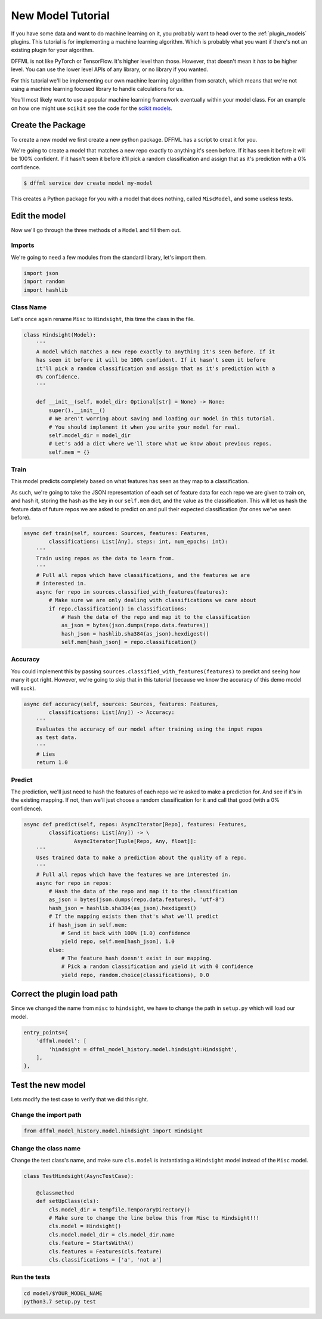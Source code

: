 .. _model_tutorial:

New Model Tutorial
==================

If you have some data and want to do machine learning on it, you probably want
to head over to the :ref:`plugin_models` plugins. This tutorial is for
implementing a machine learning algorithm. Which is probably what you want if
there's not an existing plugin for your algorithm.

DFFML is not like PyTorch or TensorFlow. It's higher level than those. However,
that doesn't mean it *has* to be higher level. You can use the lower level APIs
of any library, or no library if you wanted.

For this tutorial we'll be implementing our own machine learning algorithm from
scratch, which means that we're not using a machine learning focused library to
handle calculations for us.

You'll most likely want to use a popular machine learning framework eventually
within your model class. For an example on how one might use ``scikit`` see the
code for the `scikit models <https://github.com/intel/dffml/blob/master/model/scikit/dffml_model_scikit/sciLR.py>`_.

Create the Package
------------------

To create a new model we first create a new python package. DFFML has a script
to creat it for you.

We're going to create a model that matches a new repo exactly to anything it's
seen before. If it has seen it before it will be 100% confident. If it hasn't
seen it before it'll pick a random classification and assign that as it's
prediction with a 0% confidence.

.. code-block:: console

    $ dffml service dev create model my-model

This creates a Python package for you with a model that does nothing, called
``MiscModel``, and some useless tests.

Edit the model
--------------

Now we'll go through the three methods of a ``Model`` and fill them out.

Imports
~~~~~~~

We're going to need a few modules from the standard library, let's import them.

.. code-block:: python

    import json
    import random
    import hashlib

Class Name
~~~~~~~~~~

Let's once again rename ``Misc`` to ``Hindsight``, this time the class in the file.

.. code-block:: python

    class Hindsight(Model):
        '''
        A model which matches a new repo exactly to anything it's seen before. If it
        has seen it before it will be 100% confident. If it hasn't seen it before
        it'll pick a random classification and assign that as it's prediction with a
        0% confidence.
        '''

        def __init__(self, model_dir: Optional[str] = None) -> None:
            super().__init__()
            # We aren't worring about saving and loading our model in this tutorial.
            # You should implement it when you write your model for real.
            self.model_dir = model_dir
            # Let's add a dict where we'll store what we know about previous repos.
            self.mem = {}

Train
~~~~~

This model predicts completely based on what features has seen as they map to a
classification.

As such, we're going to take the JSON representation of each set of feature data
for each repo we are given to train on, and hash it, storing the hash as the key
in our ``self.mem`` dict, and the value as the classification. This will let us
hash the feature data of future repos we are asked to predict on and pull their
expected classification (for ones we've seen before).

.. code-block:: python

    async def train(self, sources: Sources, features: Features,
            classifications: List[Any], steps: int, num_epochs: int):
        '''
        Train using repos as the data to learn from.
        '''
        # Pull all repos which have classifications, and the features we are
        # interested in.
        async for repo in sources.classified_with_features(features):
            # Make sure we are only dealing with classifications we care about
            if repo.classification() in classifications:
                # Hash the data of the repo and map it to the classification
                as_json = bytes(json.dumps(repo.data.features))
                hash_json = hashlib.sha384(as_json).hexdigest()
                self.mem[hash_json] = repo.classification()

Accuracy
~~~~~~~~

You could implement this by passing ``sources.classified_with_features(features)``
to predict and seeing how many it got right. However, we're going to skip that
in this tutorial (because we know the accuracy of this demo model will suck).

.. code-block:: python

    async def accuracy(self, sources: Sources, features: Features,
            classifications: List[Any]) -> Accuracy:
        '''
        Evaluates the accuracy of our model after training using the input repos
        as test data.
        '''
        # Lies
        return 1.0

Predict
~~~~~~~

The prediction, we'll just need to hash the features of each repo we're asked to
make a prediction for. And see if it's in the existing mapping. If not, then
we'll just choose a random classification for it and call that good (with a 0%
confidence).

.. code-block:: python

    async def predict(self, repos: AsyncIterator[Repo], features: Features,
            classifications: List[Any]) -> \
                    AsyncIterator[Tuple[Repo, Any, float]]:
        '''
        Uses trained data to make a prediction about the quality of a repo.
        '''
        # Pull all repos which have the features we are interested in.
        async for repo in repos:
            # Hash the data of the repo and map it to the classification
            as_json = bytes(json.dumps(repo.data.features), 'utf-8')
            hash_json = hashlib.sha384(as_json).hexdigest()
            # If the mapping exists then that's what we'll predict
            if hash_json in self.mem:
                # Send it back with 100% (1.0) confidence
                yield repo, self.mem[hash_json], 1.0
            else:
                # The feature hash doesn't exist in our mapping.
                # Pick a random classification and yield it with 0 confidence
                yield repo, random.choice(classifications), 0.0

Correct the plugin load path
----------------------------

Since we changed the name from ``misc`` to ``hindsight``, we have to change the path
in ``setup.py`` which will load our model.

.. code-block:: python

    entry_points={
        'dffml.model': [
            'hindsight = dffml_model_history.model.hindsight:Hindsight',
        ],
    },

Test the new model
------------------

Lets modify the test case to verify that we did this right.

Change the import path
~~~~~~~~~~~~~~~~~~~~~~

.. code-block:: python

    from dffml_model_history.model.hindsight import Hindsight

Change the class name
~~~~~~~~~~~~~~~~~~~~~

Change the test class's name, and make sure ``cls.model`` is instantiating a
``Hindsight`` model instead of the ``Misc`` model.

.. code-block:: python

    class TestHindsight(AsyncTestCase):

        @classmethod
        def setUpClass(cls):
            cls.model_dir = tempfile.TemporaryDirectory()
            # Make sure to change the line below this from Misc to Hindsight!!!
            cls.model = Hindsight()
            cls.model.model_dir = cls.model_dir.name
            cls.feature = StartsWithA()
            cls.features = Features(cls.feature)
            cls.classifications = ['a', 'not a']

Run the tests
~~~~~~~~~~~~~

.. code-block:: console

    cd model/$YOUR_MODEL_NAME
    python3.7 setup.py test

